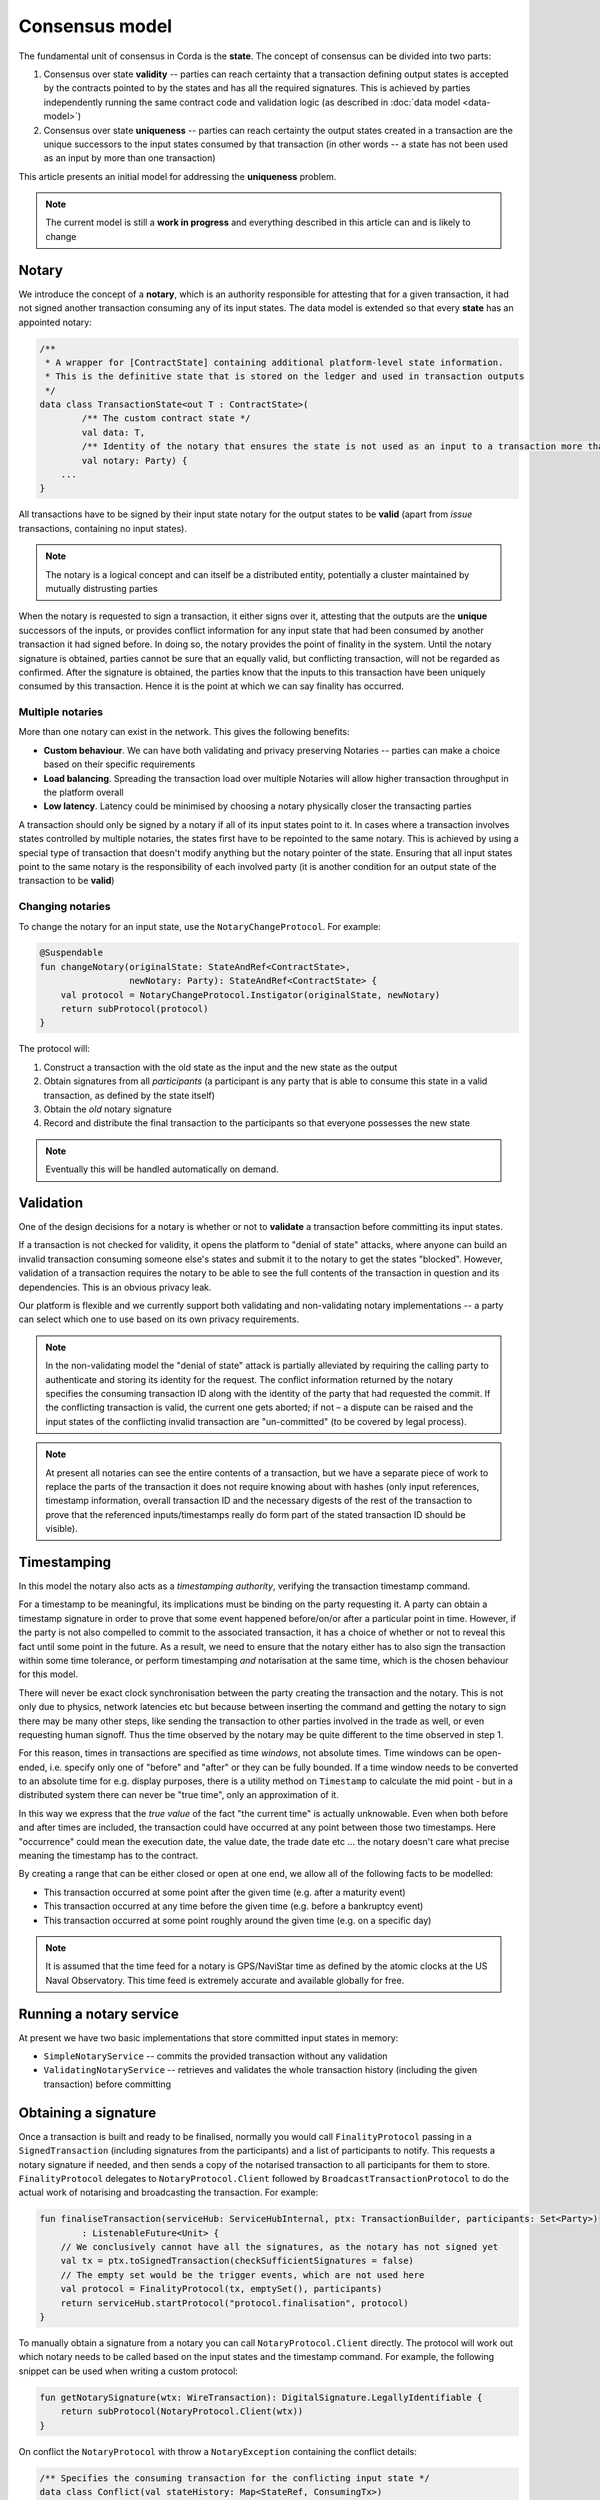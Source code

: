 Consensus model
===============

The fundamental unit of consensus in Corda is the **state**. The concept of consensus can be divided into two parts:

1. Consensus over state **validity** -- parties can reach certainty that a transaction defining output states is accepted by the contracts pointed to by the states and has all the required signatures. This is achieved by parties independently running the same contract code and validation logic (as described in :doc:`data model <data-model>`)

2. Consensus over state **uniqueness** -- parties can reach certainty the output states created in a transaction are the unique successors to the input states consumed by that transaction (in other words -- a state has not been used as an input by more than one transaction)

This article presents an initial model for addressing the **uniqueness** problem.

.. note:: The current model is still a **work in progress** and everything described in this article can and is likely to change

Notary
------

We introduce the concept of a **notary**, which is an authority responsible for attesting that for a given transaction, it had not signed another transaction consuming any of its input states.
The data model is extended so that every **state** has an appointed notary:

.. sourcecode:: kotlin

    /**
     * A wrapper for [ContractState] containing additional platform-level state information.
     * This is the definitive state that is stored on the ledger and used in transaction outputs
     */
    data class TransactionState<out T : ContractState>(
            /** The custom contract state */
            val data: T,
            /** Identity of the notary that ensures the state is not used as an input to a transaction more than once */
            val notary: Party) {
        ...
    }

All transactions have to be signed by their input state notary for the output states to be **valid** (apart from *issue* transactions, containing no input states).

.. note:: The notary is a logical concept and can itself be a distributed entity, potentially a cluster maintained by mutually distrusting parties

When the notary is requested to sign a transaction, it either signs over it, attesting that the outputs are the **unique** successors of the inputs,
or provides conflict information for any input state that had been consumed by another transaction it had signed before.
In doing so, the notary provides the point of finality in the system. Until the notary signature is obtained, parties cannot be sure that an equally valid, but conflicting transaction,
will not be regarded as confirmed. After the signature is obtained, the parties know that the inputs to this transaction have been uniquely consumed by this transaction.
Hence it is the point at which we can say finality has occurred.

Multiple notaries
~~~~~~~~~~~~~~~~~

More than one notary can exist in the network. This gives the following benefits:

* **Custom behaviour**. We can have both validating and privacy preserving Notaries -- parties can make a choice based on their specific requirements
* **Load balancing**. Spreading the transaction load over multiple Notaries will allow higher transaction throughput in the platform overall
* **Low latency**. Latency could be minimised by choosing a notary physically closer the transacting parties

A transaction should only be signed by a notary if all of its input states point to it.
In cases where a transaction involves states controlled by multiple notaries, the states first have to be repointed to the same notary.
This is achieved by using a special type of transaction that doesn't modify anything but the notary pointer of the state.
Ensuring that all input states point to the same notary is the responsibility of each involved party
(it is another condition for an output state of the transaction to be **valid**)

Changing notaries
~~~~~~~~~~~~~~~~~

To change the notary for an input state, use the ``NotaryChangeProtocol``. For example:

.. sourcecode:: kotlin

    @Suspendable
    fun changeNotary(originalState: StateAndRef<ContractState>,
                     newNotary: Party): StateAndRef<ContractState> {
        val protocol = NotaryChangeProtocol.Instigator(originalState, newNotary)
        return subProtocol(protocol)
    }

The protocol will:

1. Construct a transaction with the old state as the input and the new state as the output

2. Obtain signatures from all *participants* (a participant is any party that is able to consume this state in a valid transaction, as defined by the state itself)

3. Obtain the *old* notary signature

4. Record and distribute the final transaction to the participants so that everyone possesses the new state

.. note:: Eventually this will be handled automatically on demand.

Validation
----------

One of the design decisions for a notary is whether or not to **validate** a transaction before committing its input states.

If a transaction is not checked for validity, it opens the platform to "denial of state" attacks, where anyone can build an invalid transaction consuming someone else's states and submit it to the notary to get the states "blocked".
However, validation of a transaction requires the notary to be able to see the full contents of the transaction in question and its dependencies.
This is an obvious privacy leak.

Our platform is flexible and we currently support both validating and non-validating notary implementations -- a party can select which one to use based on its own privacy requirements.

.. note:: In the non-validating model the "denial of state" attack is partially alleviated by requiring the calling
   party to authenticate and storing its identity for the request. The conflict information returned by the notary
   specifies the consuming transaction ID along with the identity of the party that had requested the commit. If the
   conflicting transaction is valid, the current one gets aborted; if not – a dispute can be raised and the input states
   of the conflicting invalid transaction are "un-committed" (to be covered by legal process).

.. note:: At present all notaries can see the entire contents of a transaction, but we have a separate piece of work to
   replace the parts of the transaction it does not require knowing about with hashes (only input references, timestamp
   information, overall transaction ID and the necessary digests of the rest of the transaction to prove that the
   referenced inputs/timestamps really do form part of the stated transaction ID should be visible).

Timestamping
------------

In this model the notary also acts as a *timestamping authority*, verifying the transaction timestamp command.

For a timestamp to be meaningful, its implications must be binding on the party requesting it.
A party can obtain a timestamp signature in order to prove that some event happened before/on/or after a particular point in time.
However, if the party is not also compelled to commit to the associated transaction, it has a choice of whether or not to reveal this fact until some point in the future.
As a result, we need to ensure that the notary either has to also sign the transaction within some time tolerance,
or perform timestamping *and* notarisation at the same time, which is the chosen behaviour for this model.

There will never be exact clock synchronisation between the party creating the transaction and the notary.
This is not only due to physics, network latencies etc but because between inserting the command and getting the
notary to sign there may be many other steps, like sending the transaction to other parties involved in the trade
as well, or even requesting human signoff. Thus the time observed by the notary may be quite different to the
time observed in step 1.

For this reason, times in transactions are specified as time *windows*, not absolute times. Time windows can be
open-ended, i.e. specify only one of "before" and "after" or they can be fully bounded. If a time window needs to
be converted to an absolute time for e.g. display purposes, there is a utility method on ``Timestamp`` to
calculate the mid point - but in a distributed system there can never be "true time", only an approximation of it.

In this way we express that the *true value* of the fact "the current time" is actually unknowable. Even when both before and
after times are included, the transaction could have occurred at any point between those two timestamps. Here
"occurrence" could mean the execution date, the value date, the trade date etc ... the notary doesn't care what precise
meaning the timestamp has to the contract.

By creating a range that can be either closed or open at one end, we allow all of the following facts to be modelled:

* This transaction occurred at some point after the given time (e.g. after a maturity event)
* This transaction occurred at any time before the given time (e.g. before a bankruptcy event)
* This transaction occurred at some point roughly around the given time (e.g. on a specific day)

.. note:: It is assumed that the time feed for a notary is GPS/NaviStar time as defined by the atomic
   clocks at the US Naval Observatory. This time feed is extremely accurate and available globally for free.

Running a notary service
------------------------

At present we have two basic implementations that store committed input states in memory:

- ``SimpleNotaryService`` -- commits the provided transaction without any validation

- ``ValidatingNotaryService`` -- retrieves and validates the whole transaction history (including the given transaction) before committing

Obtaining a signature
---------------------

Once a transaction is built and ready to be finalised, normally you would call ``FinalityProtocol`` passing in a
``SignedTransaction`` (including signatures from the participants) and a list of participants to notify. This requests a
notary signature if needed, and then sends a copy of the notarised transaction to all participants for them to store.
``FinalityProtocol`` delegates to ``NotaryProtocol.Client`` followed by ``BroadcastTransactionProtocol`` to do the
actual work of notarising and broadcasting the transaction. For example:

.. sourcecode:: kotlin

    fun finaliseTransaction(serviceHub: ServiceHubInternal, ptx: TransactionBuilder, participants: Set<Party>)
            : ListenableFuture<Unit> {
        // We conclusively cannot have all the signatures, as the notary has not signed yet
        val tx = ptx.toSignedTransaction(checkSufficientSignatures = false)
        // The empty set would be the trigger events, which are not used here
        val protocol = FinalityProtocol(tx, emptySet(), participants)
        return serviceHub.startProtocol("protocol.finalisation", protocol)
    }

To manually obtain a signature from a notary you can call ``NotaryProtocol.Client`` directly. The protocol will work out
which notary needs to be called based on the input states and the timestamp command. For example, the following snippet
can be used when writing a custom protocol:

.. sourcecode:: kotlin

    fun getNotarySignature(wtx: WireTransaction): DigitalSignature.LegallyIdentifiable {
        return subProtocol(NotaryProtocol.Client(wtx))
    }

On conflict the ``NotaryProtocol`` with throw a ``NotaryException`` containing the conflict details:

.. sourcecode:: kotlin

    /** Specifies the consuming transaction for the conflicting input state */
    data class Conflict(val stateHistory: Map<StateRef, ConsumingTx>)

    /**
     * Specifies the transaction id, the position of the consumed state in the inputs, and
     * the caller identity requesting the commit
     */
    data class ConsumingTx(val id: SecureHash, val inputIndex: Int, val requestingParty: Party)

Conflict handling and resolution is currently the responsibility of the protocol author.
